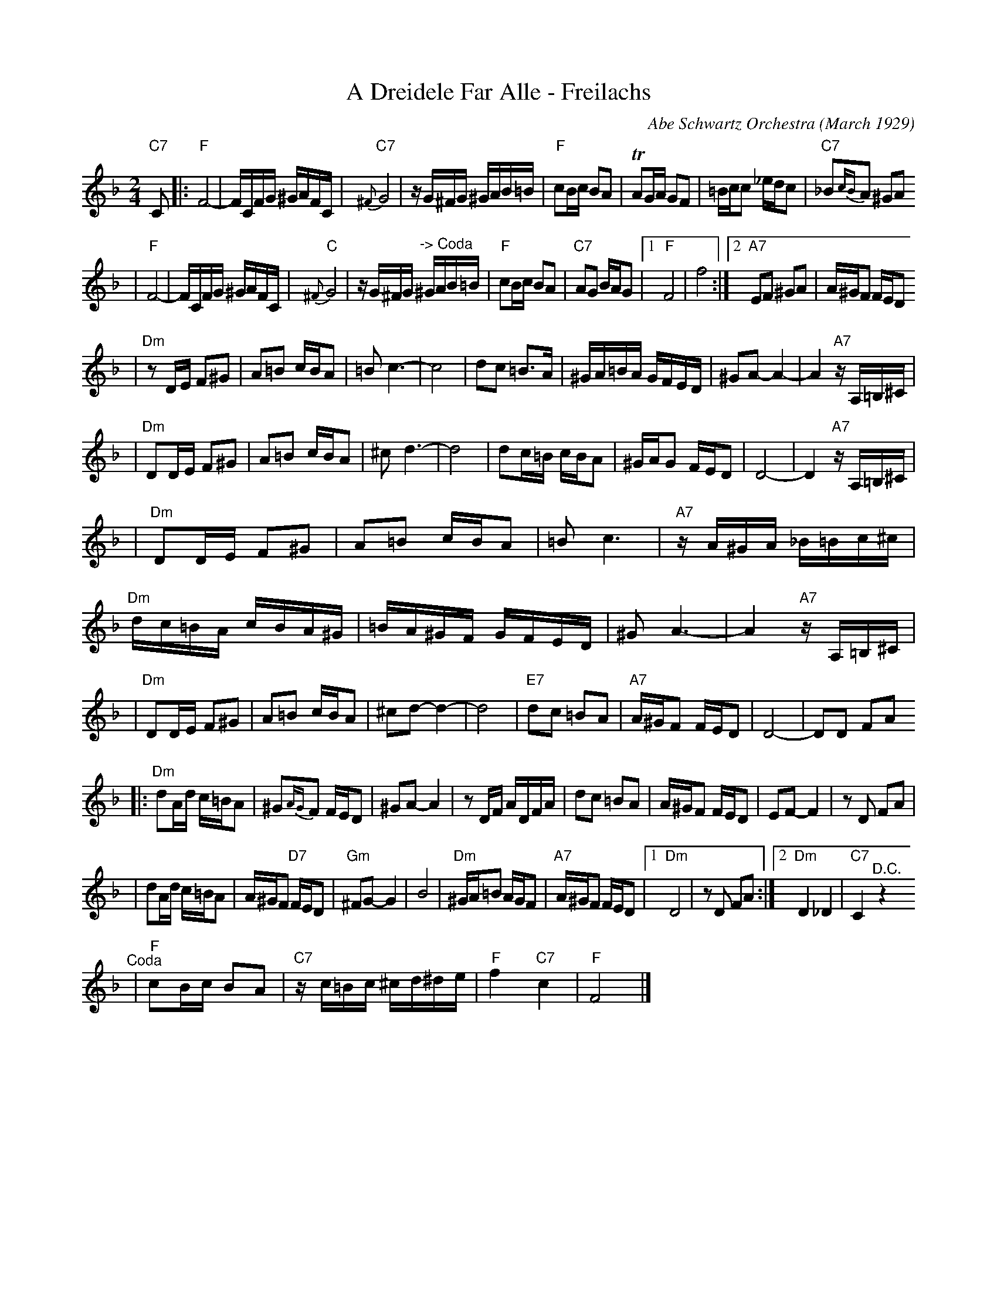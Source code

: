X: 5
T: A Dreidele Far Alle - Freilachs
O: Abe Schwartz Orchestra (March 1929)
R: Freilach
M: 2/4
L: 1/16
K: F
"C7"C2 \
|: "F"F8- | FCFG ^GAFC \
| "C7"{^F}G8 | zG^FG ^GAB=B \
| "F"c2Bc B2A2 | TA2GA G2F2 \
| =Bcc2 _edc2 | "C7"_B2{cB}A2 ^G2A2
| "F"F8- | FCFG ^GAFC \
| "C"{^F}G8 | zG^FG "^-> Coda"^GAB=B \
| "F"c2Bc B2A2 | "C7"A2G2 BAG2 \
|1 "F"F8 | f8 \
:|2 "A7"E2F2 ^G2A2 | A^GF2 FED2
| "Dm"z2DE F2^G2 | A2=B2 cBA2 \
| =B2c6- | c8  \
| d2c2 =B3A | ^GA=BA GFED \
| ^G2A2- A4- | A4 "A7"zA,=B,^C |
| "Dm"D2DE F2^G2 | A2=B2 cBA2 \
| ^c2d6- | d8 \
| d2c=B cBA2 | ^GAG2 FED2 \
| D8- | D4 "A7"zA,=B,^C |
| "Dm"D2DE F2^G2 | A2=B2 cBA2 \
| =B2c6 | "A7"zA^GA _B=Bc^c \
| "Dm"dc=BA cBA^G | =BA^GF GFED \
| ^G2A6- | A4 "A7"zA,=B,^C |
| "Dm"D2DE F2^G2 | A2=B2 cBA2 \
| ^c2d2- d4- | d8 \
| "E7"d2c2 =B2A2 | "A7"A^GF2 FED2 \
| D8- | D2D2 F2A2
|: "Dm"d2Ad c=BA2 | ^G2{AG}F2 FED2 \
| ^G2A2- A4 | z2DF ADFA \
| d2c2 =B2A2 | A^GF2 FED2 \
| E2F2- F4 | z2D2 F2A2 |
| d2Ad c=BA2 | A^GF2 "D7"FED2 \
| "Gm"^F2G2- G4 | B8 \
| "Dm"^GA=B2 AGF2 | "A7"A^GF2 FED2 \
|1 "Dm"D8 | z2D2 F2A2 \
:|2 "Dm"D4 _D4 | "C7"C4 "^D.C."z4
"^Coda"\
| "F"c2Bc B2A2 | "C7"zc=Bc ^cd^de \
| "F"f4 "C7"c4 | "F"F8 |]
